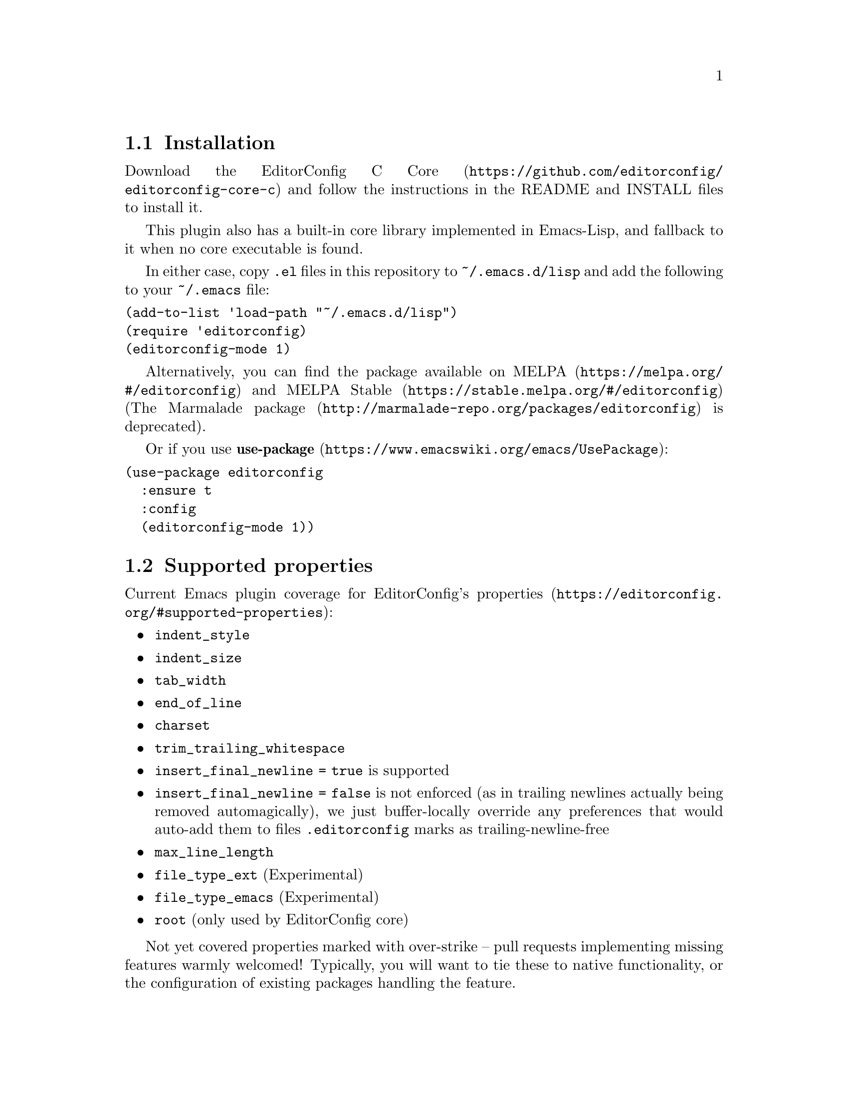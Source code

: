 @dircategory Emacs
@direntry
* EditorConfig: (editorconfig). EditorConfig Emacs Plugin.
@end direntry

@node Top
@chapter EditorConfig Emacs Plugin
@anchor{#editorconfig-emacs-plugin}
This is an @uref{https://editorconfig.org,EditorConfig} plugin for
@uref{https://www.gnu.org/software/emacs/,Emacs}.
@menu
* Installation::
* Supported properties::
* Customize::
* Testing::
* Submitting Bugs and Feature Requests::
* License::
@end menu

@node Installation
@section Installation
@anchor{#installation}
Download the
@uref{https://github.com/editorconfig/editorconfig-core-c,EditorConfig C
Core} and follow the instructions in the README and INSTALL files to
install it.

This plugin also has a built-in core library implemented in Emacs-Lisp,
and fallback to it when no core executable is found.

In either case, copy @code{.el} files in this repository to
@code{~/.emacs.d/lisp} and add the following to your @code{~/.emacs}
file:

@verbatim
(add-to-list 'load-path "~/.emacs.d/lisp")
(require 'editorconfig)
(editorconfig-mode 1)
@end verbatim

Alternatively, you can find the package available on
@uref{https://melpa.org/#/editorconfig,MELPA} and
@uref{https://stable.melpa.org/#/editorconfig,MELPA Stable}
(@uref{http://marmalade-repo.org/packages/editorconfig,The Marmalade
package} is deprecated).

Or if you use
@uref{https://www.emacswiki.org/emacs/UsePackage,@strong{use-package}}:

@verbatim
(use-package editorconfig
  :ensure t
  :config
  (editorconfig-mode 1))
@end verbatim

@node Supported properties
@section Supported properties
@anchor{#supported-properties}
Current Emacs plugin coverage for EditorConfig's
@uref{https://editorconfig.org/#supported-properties,properties}:

@itemize
@item
@code{indent_style}
@item
@code{indent_size}
@item
@code{tab_width}
@item
@code{end_of_line}
@item
@code{charset}
@item
@code{trim_trailing_whitespace}
@item
@code{insert_final_newline = true} is supported
@item
@code{insert_final_newline = false}
is not enforced (as in trailing newlines actually being removed
automagically), we just buffer-locally override any preferences that
would auto-add them to files @code{.editorconfig} marks as
trailing-newline-free
@item
@code{max_line_length}
@item
@code{file_type_ext} (Experimental)
@item
@code{file_type_emacs} (Experimental)
@item
@code{root} (only used by EditorConfig core)
@end itemize

Not yet covered properties marked with over-strike -- pull requests
implementing missing features warmly welcomed! Typically, you will want
to tie these to native functionality, or the configuration of existing
packages handling the feature.

As several packages have their own handling of, say, indention, we might
not yet cover some mode you use, but we try to add the ones that show up
on our radar. Similarly, we don't yet hook in to all different packages
for whitespace trimming to inform them about editorconfig settings, but
aim for better coverage of things like
@uref{ftp://ftp.lysator.liu.se/pub/emacs/ws-trim.el,ws-trim}.
@menu
* File Type::
@end menu

@node File Type
@subsection File Type
@anchor{#file-type}
This plugin has experimental supports for @code{file_type_ext} and
@code{file_type_emacs}, which specify ``file types'' for files. As for
Emacs, it means @code{major-mode} can be set.

@strong{file_type_ext} When it is set to @code{md} for @code{a.txt}, for
example, @code{major-mode} will be decided as if the file name would be
@code{a.txt.md} (and thus @code{markdown-mode} is likely to be used).

@strong{file_type_emacs} When it is set to @code{markdown} for
@code{a.txt}, @code{markdown-mode} will be enabled when opening
@code{a.txt}.

These property are experimental and their meanings might change in the
future updates. When both are specified, @code{file_type_ext} takes
precedence.

@node Customize
@section Customize
@anchor{#customize}
@menu
* editorconfig-after-apply-functions::
* editorconfig-hack-properties-functions::
* editorconfig-indentation-alist::
* editorconfig-exec-path::
* editorconfig-get-properties-function::
@end menu

@node editorconfig-after-apply-functions
@subsection @code{editorconfig-after-apply-functions}
@anchor{#editorconfig-after-apply-functions}
(Formerly @code{editorconfig-custom-hooks})

A list of functions after loading common EditorConfig settings, where
you can set some custom variables or overwrite existing properties.

For example, @code{web-mode} has several variables for indentation
offset size and EditorConfig sets them at once by @code{indent_size}.
You may want to stop indenting only blocks of @code{web-mode}: it can be
achieved by adding following to your init.el:

@verbatim
(add-hook 'editorconfig-after-apply-functions
  (lambda (hash) (setq web-mode-block-padding 0)))
@end verbatim

You can also define your own custom properties and enable them here.

@node editorconfig-hack-properties-functions
@subsection @code{editorconfig-hack-properties-functions}
@anchor{#editorconfig-hack-properties-functions}
A list of function to alter property values before applying them.

These functions will be run after loading ".editorconfig" files and
before applying them to current buffer, so that you can alter some
properties from ".editorconfig" before they take effect.

For example, Makefiles always use tab characters for indentation: you
can overwrite "indent_style" property when current @code{major-mode} is
a @code{makefile-mode} with following code:

@verbatim
(add-hook 'editorconfig-hack-properties-functions
          '(lambda (props)
             (when (derived-mode-p 'makefile-mode)
               (puthash 'indent_style "tab" props))))
@end verbatim

@node editorconfig-indentation-alist
@subsection @code{editorconfig-indentation-alist}
@anchor{#editorconfig-indentation-alist}
Alist of indentation setting methods by modes.

For the easiest case to add a new support for a major-mode, you just
need to add a pair of major-mode symbol and its indentation variables:

@verbatim
(add-to-list 'editorconfig-indentation-alist
  ;; Just an example, of course EditorConfig has already included this setting!
  '(c-mode c-basic-offset))
@end verbatim

You can also modify this variable with the command M-x
customize-variable [RET] editorconfig-indentation-alist [RET]. For a bit
more complicated cases please take a look at the docstring of this
variable.

@node editorconfig-exec-path
@subsection @code{editorconfig-exec-path}
@anchor{#editorconfig-exec-path}
String of @code{editorconfig} executable name (command name or full path
to the executable).

@node editorconfig-get-properties-function
@subsection @code{editorconfig-get-properties-function}
@anchor{#editorconfig-get-properties-function}
Function to use to get EditorConfig properties.

For example, if you always want to use built-in core library instead of
any EditorConfig executable to get properties, add following to your
init.el:

@verbatim
(set-variable 'editorconfig-get-properties-function
              #'editorconfig-core-get-properties-hash)
@end verbatim

Possible known values are:

@itemize
@item
@code{editorconfig-get-properties} (default)
@itemize
@item
Use @code{editorconfig-get-properties-from-exec} when
@code{editorconfig-exec-path} executable is found, otherwise use
@code{editorconfig-core-get-properties-hash}
@end itemize

@item
@code{editorconfig-get-properties-from-exec}
@itemize
@item
Get properties by executing EditorConfig executable specified in
@code{editorconfig-exec-path}
@end itemize

@item
@code{editorconfig-core-get-properties-hash}
@itemize
@item
Always use built-in Emacs-Lisp implementation to get properties
@end itemize

@end itemize

@node Testing
@section Testing
@anchor{#testing}
Make and @uref{https://cmake.org,CMake} must be installed to run the
tests.

To run the tests:

@verbatim
$ make test
@end verbatim

@node Submitting Bugs and Feature Requests
@section Submitting Bugs and Feature Requests
@anchor{#submitting-bugs-and-feature-requests}
Bugs, feature requests, and other issues should be submitted to the
issue tracker: https://github.com/editorconfig/editorconfig-emacs/issues

@node License
@section License
@anchor{#license}
EditorConfig Emacs Plugin is free software: you can redistribute it
and/or modify it under the terms of the GNU General Public License as
published by the Free Software Foundation, either version 3 of the
License, or (at your option) any later version.

This program is distributed in the hope that it will be useful, but
WITHOUT ANY WARRANTY; without even the implied warranty of
MERCHANTABILITY or FITNESS FOR A PARTICULAR PURPOSE. See the GNU General
Public License for more details.

You should have received a copy of the GNU General Public License along
with this program. If not, see @url{https://www.gnu.org/licenses/}.

@bye
